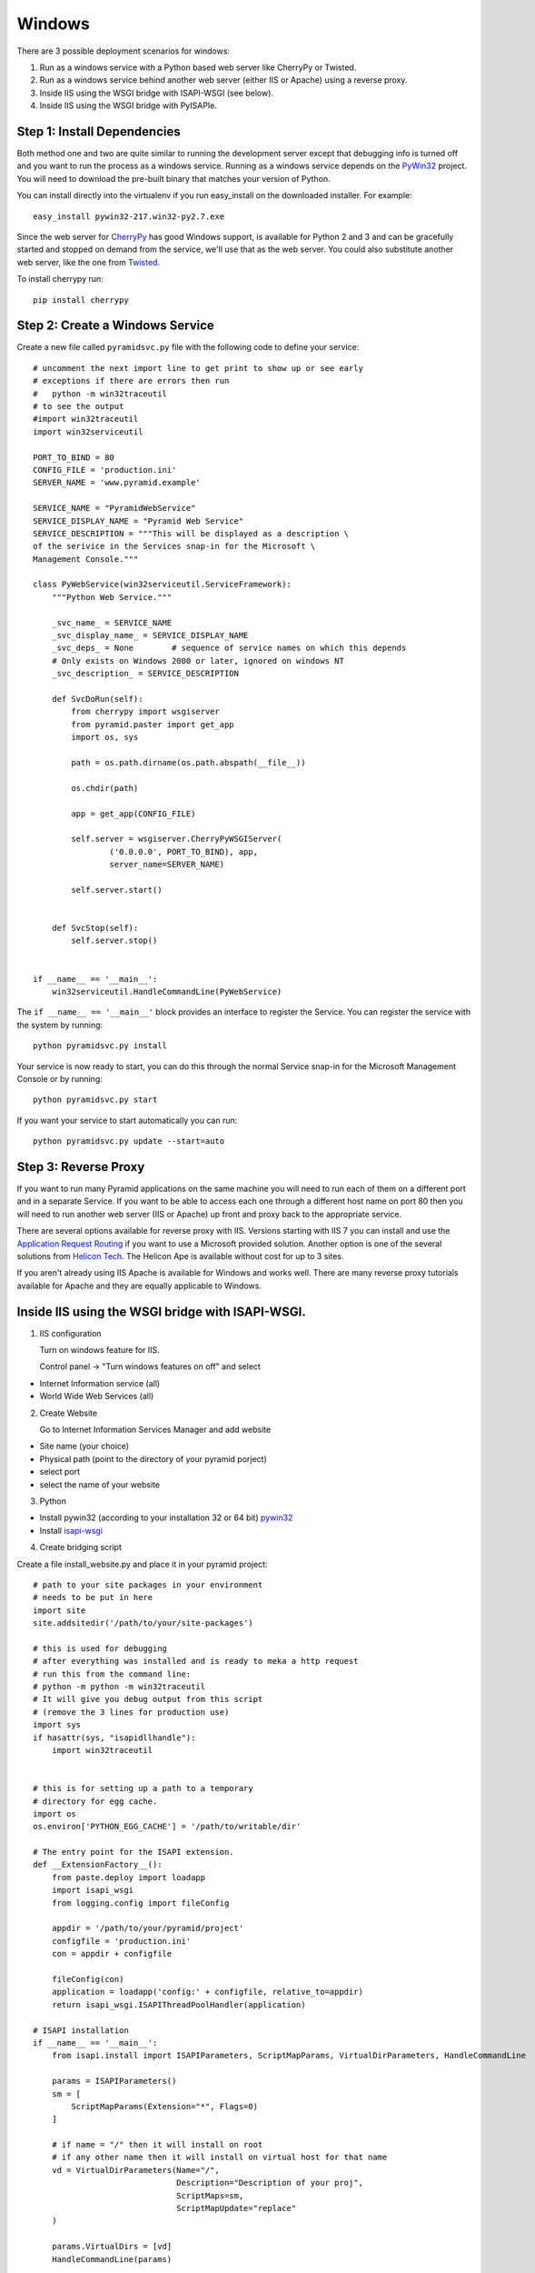 Windows
+++++++

There are 3 possible deployment scenarios for windows: 

1.  Run as a windows service with a Python based web server like CherryPy or
    Twisted.
2.  Run as a windows service behind another web server (either IIS or Apache)
    using a reverse proxy.
3.  Inside IIS using the WSGI bridge with ISAPI-WSGI (see below).
4.  Inside IIS using the WSGI bridge with PyISAPIe.


Step 1: Install Dependencies
============================

Both method one and two are quite similar to running the development server
except that debugging info is turned off and you want to run the process as a
windows service. Running as a windows service depends on the 
`PyWin32 <http://sourceforge.net/projects/pywin32/>`_ project. You will need to
download the pre-built binary that matches your version of Python.

You can install directly into the virtualenv if you run easy_install on the
downloaded installer. For example::

    easy_install pywin32-217.win32-py2.7.exe
    

Since the web server for `CherryPy <http://www.cherrypy.org>`_ has good Windows
support, is available for Python 2 and 3 and can be gracefully started and
stopped on demand from the service, we'll use that as the web server. You could
also substitute another web server, like the one from `Twisted
<http://www.twistedmatrix.com>`_.

To install cherrypy run::
    
    pip install cherrypy


Step 2: Create a Windows Service
================================

Create a new file called ``pyramidsvc.py`` file with the following code to
define your service::

    # uncomment the next import line to get print to show up or see early
    # exceptions if there are errors then run 
    #   python -m win32traceutil 
    # to see the output
    #import win32traceutil
    import win32serviceutil

    PORT_TO_BIND = 80
    CONFIG_FILE = 'production.ini'
    SERVER_NAME = 'www.pyramid.example'

    SERVICE_NAME = "PyramidWebService"
    SERVICE_DISPLAY_NAME = "Pyramid Web Service" 
    SERVICE_DESCRIPTION = """This will be displayed as a description \
    of the serivice in the Services snap-in for the Microsoft \
    Management Console."""

    class PyWebService(win32serviceutil.ServiceFramework):
        """Python Web Service."""
        
        _svc_name_ = SERVICE_NAME
        _svc_display_name_ = SERVICE_DISPLAY_NAME
        _svc_deps_ = None        # sequence of service names on which this depends
        # Only exists on Windows 2000 or later, ignored on windows NT
        _svc_description_ = SERVICE_DESCRIPTION
        
        def SvcDoRun(self):
            from cherrypy import wsgiserver
            from pyramid.paster import get_app
            import os, sys

            path = os.path.dirname(os.path.abspath(__file__))

            os.chdir(path)

            app = get_app(CONFIG_FILE)

            self.server = wsgiserver.CherryPyWSGIServer(
                    ('0.0.0.0', PORT_TO_BIND), app,
                    server_name=SERVER_NAME)

            self.server.start()
            
        
        def SvcStop(self):
            self.server.stop()


    if __name__ == '__main__':
        win32serviceutil.HandleCommandLine(PyWebService)    


The ``if __name__ == '__main__'`` block provides an interface to register the 
Service. You can register the service with the system by running::
    
    python pyramidsvc.py install


Your service is now ready to start, you can do this through the normal Service
snap-in for the Microsoft Management Console or by running::

    python pyramidsvc.py start


If you want your service to start automatically you can run::

    python pyramidsvc.py update --start=auto


Step 3: Reverse Proxy
=====================

If you want to run many Pyramid applications on the same machine you will need
to run each of them on a different port and in a separate Service. If you want
to be able to access each one through a different host name on port 80 then you
will need to run another web server (IIS or Apache) up front and proxy back to
the appropriate service. 

There are several options available for reverse proxy with IIS. Versions
starting with IIS 7 you can install and use the `Application Request Routing
<http://learn.iis.net/page.aspx/489/using-the-application-request-routing-module/>`_
if you want to use a Microsoft provided solution. Another option is one of the
several solutions from `Helicon Tech <http://www.helicontech.com/>`_. The
Helicon Ape is available without cost for up to 3 sites.

If you aren't already using IIS Apache is available for Windows and works well.
There are many reverse proxy tutorials available for Apache and they are equally
applicable to Windows.


Inside IIS using the WSGI bridge with ISAPI-WSGI.
=================================================

1.  IIS configuration

    Turn on windows feature for IIS.
    
    Control panel -> "Turn windows features on off" and select
    
- Internet Information service (all)
- World Wide Web Services (all)
            
2. Create Website 

   Go to Internet Information Services Manager and add website
    
- Site name (your choice)
- Physical path (point to the directory of your pyramid porject)
- select port
- select the name of your website
        
3. Python 

- Install pywin32 (according to your installation 32 or 64 bit) `pywin32 <http://sourceforge.net/projects/pywin32/files/pywin32/>`_
- Install `isapi-wsgi <https://code.google.com/p/isapi-wsgi/downloads/list>`_

4. Create bridging script

Create a file install_website.py and place it in your pyramid project::
    
    # path to your site packages in your environment
    # needs to be put in here
    import site
    site.addsitedir('/path/to/your/site-packages')

    # this is used for debugging
    # after everything was installed and is ready to meka a http request
    # run this from the command line:
    # python -m python -m win32traceutil
    # It will give you debug output from this script
    # (remove the 3 lines for production use)
    import sys
    if hasattr(sys, "isapidllhandle"):
        import win32traceutil


    # this is for setting up a path to a temporary
    # directory for egg cache.
    import os
    os.environ['PYTHON_EGG_CACHE'] = '/path/to/writable/dir'
    
    # The entry point for the ISAPI extension.
    def __ExtensionFactory__():
        from paste.deploy import loadapp
        import isapi_wsgi
        from logging.config import fileConfig
    
        appdir = '/path/to/your/pyramid/project'
        configfile = 'production.ini'
        con = appdir + configfile
    
        fileConfig(con)
        application = loadapp('config:' + configfile, relative_to=appdir)
        return isapi_wsgi.ISAPIThreadPoolHandler(application)
    
    # ISAPI installation
    if __name__ == '__main__':
        from isapi.install import ISAPIParameters, ScriptMapParams, VirtualDirParameters, HandleCommandLine
    
        params = ISAPIParameters()
        sm = [
            ScriptMapParams(Extension="*", Flags=0)
        ]
    
        # if name = "/" then it will install on root 
        # if any other name then it will install on virtual host for that name
        vd = VirtualDirParameters(Name="/",
                                  Description="Description of your proj",
                                  ScriptMaps=sm,
                                  ScriptMapUpdate="replace"
        )
    
        params.VirtualDirs = [vd]
        HandleCommandLine(params)

5. Install your pyramid project as Virtual Host or root feature of your IIS website.

Activate your virtual env and run the stript::

    python install_website.py install --server=<name of your website>
    
Restart your website from IIS.

    
    
